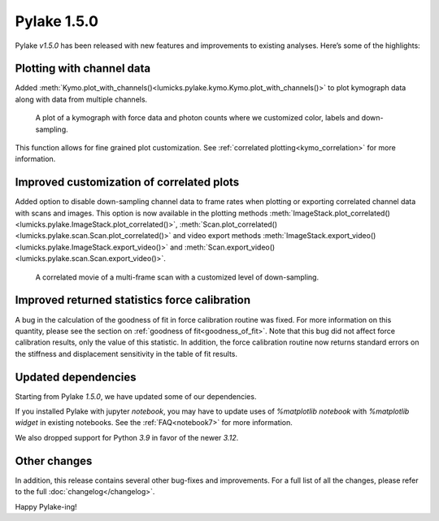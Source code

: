 Pylake 1.5.0
============

.. only:: html

Pylake `v1.5.0` has been released with new features and improvements to existing analyses. Here’s some of the highlights:

Plotting with channel data
--------------------------

Added :meth:`Kymo.plot_with_channels()<lumicks.pylake.kymo.Kymo.plot_with_channels()>` to plot kymograph data along with data from multiple channels.

.. figure:: plot_with_channels.png

    A plot of a kymograph with force data and photon counts where we customized color, labels and down-sampling.

This function allows for fine grained plot customization.
See :ref:`correlated plotting<kymo_correlation>` for more information.

Improved customization of correlated plots
------------------------------------------

Added option to disable down-sampling channel data to frame rates when plotting or exporting correlated channel data with scans and images.
This option is now available in the plotting methods :meth:`ImageStack.plot_correlated()<lumicks.pylake.ImageStack.plot_correlated()>`, :meth:`Scan.plot_correlated()<lumicks.pylake.scan.Scan.plot_correlated()>` and video export methods :meth:`ImageStack.export_video()<lumicks.pylake.ImageStack.export_video()>` and :meth:`Scan.export_video()<lumicks.pylake.scan.Scan.export_video()>`.

.. figure:: less_downsampling.gif

    A correlated movie of a multi-frame scan with a customized level of down-sampling.

Improved returned statistics force calibration
----------------------------------------------

A bug in the calculation of the goodness of fit in force calibration routine was fixed.
For more information on this quantity, please see the section on :ref:`goodness of fit<goodness_of_fit>`.
Note that this bug did not affect force calibration results, only the value of this statistic.
In addition, the force calibration routine now returns standard errors on the stiffness and displacement sensitivity in the table of fit results.

Updated dependencies
--------------------

Starting from Pylake `1.5.0`, we have updated some of our dependencies.

If you installed Pylake with jupyter `notebook`, you may have to update uses of `%matplotlib notebook` with `%matplotlib widget` in existing notebooks.
See the :ref:`FAQ<notebook7>` for more information.

We also dropped support for Python `3.9` in favor of the newer `3.12`.

Other changes
-------------

In addition, this release contains several other bug-fixes and improvements.
For a full list of all the changes, please refer to the full :doc:`changelog</changelog>`.

Happy Pylake-ing!
